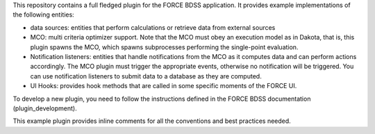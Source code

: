 This repository contains a full fledged plugin for the FORCE BDSS application.
It provides example implementations of the following entities:

- data sources: entities that perform calculations or
  retrieve data from external sources
- MCO: multi criteria optimizer support. Note that the MCO
  must obey an execution model as in Dakota, that is,
  this plugin spawns the MCO, which spawns subprocesses
  performing the single-point evaluation.
- Notification listeners: entities that handle notifications
  from the MCO as it computes data and can perform actions
  accordingly. The MCO plugin must trigger the appropriate
  events, otherwise no notification will be triggered.
  You can use notification listeners to submit data to a
  database as they are computed.
- UI Hooks: provides hook methods that are called in some
  specific moments of the FORCE UI.

To develop a new plugin, you need to follow the instructions defined in
the FORCE BDSS documentation (plugin_development).

This example plugin provides inline comments for all the conventions and
best practices needed.
